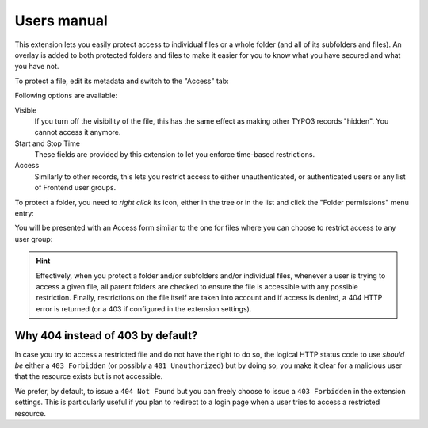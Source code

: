 ﻿.. include:: ../Includes.rst.txt
.. _users-manual:

Users manual
============

This extension lets you easily protect access to individual files or a whole
folder (and all of its subfolders and files). An overlay is added to both
protected folders and files to make it easier for you to know what you have
secured and what you have not.

To protect a file, edit its metadata and switch to the "Access" tab:

.. image:: ../Images/access-file.png
   :alt: Restricting access to a given file
   :align: center
   :class: with-border with-shadow

Following options are available:

Visible
  If you turn off the visibility of the file, this has the same effect as
  making other TYPO3 records "hidden". You cannot access it anymore.

Start and Stop Time
  These fields are provided by this extension to let you enforce time-based
  restrictions.

Access
  Similarly to other records, this lets you restrict access to either
  unauthenticated, or authenticated users or any list of Frontend user groups.

To protect a folder, you need to *right click* its icon, either in the tree or
in the list and click the "Folder permissions" menu entry:

.. image:: ../Images/right-click.png
   :alt: Editing restrictions on a folder
   :align: center
   :class: with-border with-shadow

You will be presented with an Access form similar to the one for files where
you can choose to restrict access to any user group:

.. image:: ../Images/access-folder.png
   :alt: Restricting access to a given folder
   :align: center
   :class: with-border with-shadow

.. hint::

   Effectively, when you protect a folder and/or subfolders and/or individual
   files, whenever a user is trying to access a given file, all parent folders
   are checked to ensure the file is accessible with any possible restriction.
   Finally, restrictions on the file itself are taken into account and if
   access is denied, a 404 HTTP error is returned (or a 403 if configured in
   the extension settings).


.. _why-404-instead-of-403:

Why 404 instead of 403 by default?
----------------------------------

In case you try to access a restricted file and do not have the right to do so,
the logical HTTP status code to use *should be* either a ``403 Forbidden`` (or
possibly a ``401 Unauthorized``) but by doing so, you make it clear for a
malicious user that the resource exists but is not accessible.

We prefer, by default, to issue a ``404 Not Found`` but you can freely choose
to issue a ``403 Forbidden`` in the extension settings. This is particularly
useful if you plan to redirect to a login page when a user tries to access a
restricted resource.
